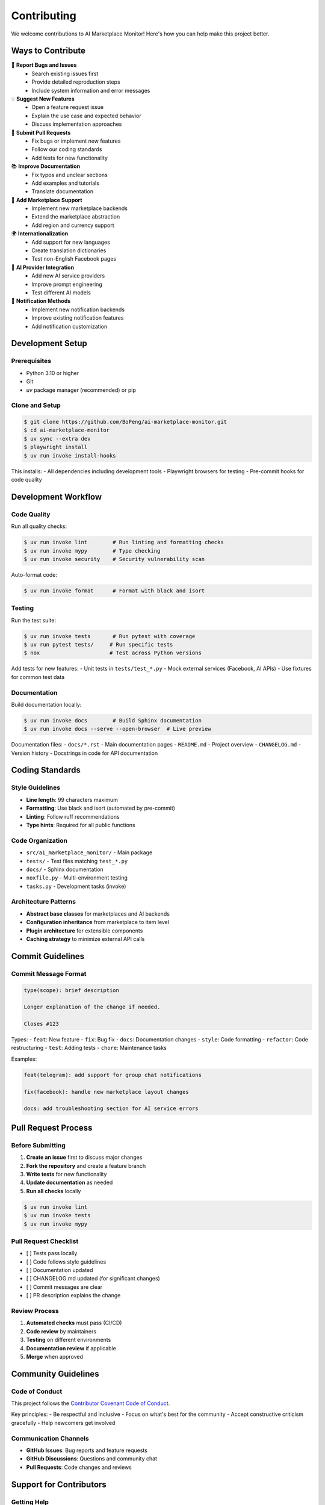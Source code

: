 ============
Contributing
============

We welcome contributions to AI Marketplace Monitor! Here's how you can help make this project better.

Ways to Contribute
==================

🐛 **Report Bugs and Issues**
   - Search existing issues first
   - Provide detailed reproduction steps
   - Include system information and error messages

💡 **Suggest New Features**
   - Open a feature request issue
   - Explain the use case and expected behavior
   - Discuss implementation approaches

🔧 **Submit Pull Requests**
   - Fix bugs or implement new features
   - Follow our coding standards
   - Add tests for new functionality

📚 **Improve Documentation**
   - Fix typos and unclear sections
   - Add examples and tutorials
   - Translate documentation

🏪 **Add Marketplace Support**
   - Implement new marketplace backends
   - Extend the marketplace abstraction
   - Add region and currency support

🌍 **Internationalization**
   - Add support for new languages
   - Create translation dictionaries
   - Test non-English Facebook pages

🤖 **AI Provider Integration**
   - Add new AI service providers
   - Improve prompt engineering
   - Test different AI models

📱 **Notification Methods**
   - Implement new notification backends
   - Improve existing notification features
   - Add notification customization

Development Setup
=================

Prerequisites
-------------

- Python 3.10 or higher
- Git
- `uv` package manager (recommended) or pip

Clone and Setup
---------------

.. code-block:: console

    $ git clone https://github.com/BoPeng/ai-marketplace-monitor.git
    $ cd ai-marketplace-monitor
    $ uv sync --extra dev
    $ playwright install
    $ uv run invoke install-hooks

This installs:
- All dependencies including development tools
- Playwright browsers for testing
- Pre-commit hooks for code quality

Development Workflow
===================

Code Quality
-----------

Run all quality checks:

.. code-block:: console

    $ uv run invoke lint        # Run linting and formatting checks
    $ uv run invoke mypy        # Type checking
    $ uv run invoke security    # Security vulnerability scan

Auto-format code:

.. code-block:: console

    $ uv run invoke format      # Format with black and isort

Testing
-------

Run the test suite:

.. code-block:: console

    $ uv run invoke tests       # Run pytest with coverage
    $ uv run pytest tests/     # Run specific tests
    $ nox                      # Test across Python versions

Add tests for new features:
- Unit tests in ``tests/test_*.py``
- Mock external services (Facebook, AI APIs)
- Use fixtures for common test data

Documentation
------------

Build documentation locally:

.. code-block:: console

    $ uv run invoke docs        # Build Sphinx documentation
    $ uv run invoke docs --serve --open-browser  # Live preview

Documentation files:
- ``docs/*.rst`` - Main documentation pages
- ``README.md`` - Project overview
- ``CHANGELOG.md`` - Version history
- Docstrings in code for API documentation

Coding Standards
===============

Style Guidelines
---------------

- **Line length**: 99 characters maximum
- **Formatting**: Use black and isort (automated by pre-commit)
- **Linting**: Follow ruff recommendations
- **Type hints**: Required for all public functions

Code Organization
----------------

- ``src/ai_marketplace_monitor/`` - Main package
- ``tests/`` - Test files matching ``test_*.py``
- ``docs/`` - Sphinx documentation
- ``noxfile.py`` - Multi-environment testing
- ``tasks.py`` - Development tasks (invoke)

Architecture Patterns
---------------------

- **Abstract base classes** for marketplaces and AI backends
- **Configuration inheritance** from marketplace to item level
- **Plugin architecture** for extensible components
- **Caching strategy** to minimize external API calls

Commit Guidelines
================

Commit Message Format
--------------------

.. code-block:: text

    type(scope): brief description

    Longer explanation of the change if needed.

    Closes #123

Types:
- ``feat``: New feature
- ``fix``: Bug fix
- ``docs``: Documentation changes
- ``style``: Code formatting
- ``refactor``: Code restructuring
- ``test``: Adding tests
- ``chore``: Maintenance tasks

Examples:

.. code-block:: text

    feat(telegram): add support for group chat notifications

    fix(facebook): handle new marketplace layout changes

    docs: add troubleshooting section for AI service errors

Pull Request Process
===================

Before Submitting
----------------

1. **Create an issue** first to discuss major changes
2. **Fork the repository** and create a feature branch
3. **Write tests** for new functionality
4. **Update documentation** as needed
5. **Run all checks** locally

.. code-block:: console

    $ uv run invoke lint
    $ uv run invoke tests
    $ uv run invoke mypy

Pull Request Checklist
---------------------

- [ ] Tests pass locally
- [ ] Code follows style guidelines
- [ ] Documentation updated
- [ ] CHANGELOG.md updated (for significant changes)
- [ ] Commit messages are clear
- [ ] PR description explains the change

Review Process
-------------

1. **Automated checks** must pass (CI/CD)
2. **Code review** by maintainers
3. **Testing** on different environments
4. **Documentation review** if applicable
5. **Merge** when approved

Community Guidelines
===================

Code of Conduct
---------------

This project follows the `Contributor Covenant Code of Conduct <https://www.contributor-covenant.org/version/2/1/code_of_conduct/>`_.

Key principles:
- Be respectful and inclusive
- Focus on what's best for the community
- Accept constructive criticism gracefully
- Help newcomers get involved

Communication Channels
---------------------

- **GitHub Issues**: Bug reports and feature requests
- **GitHub Discussions**: Questions and community chat
- **Pull Requests**: Code changes and reviews

Support for Contributors
========================

Getting Help
-----------

- **Documentation**: Start with this guide and the main docs
- **Issues**: Search existing issues for similar problems
- **Discussions**: Ask questions in GitHub Discussions
- **Code**: Read existing code for patterns and examples

Recognition
----------

Contributors are recognized in:
- ``CONTRIBUTORS.md`` file
- GitHub contributor graphs
- Release notes for significant contributions
- Special thanks in documentation

Getting Started with Your First Contribution
===========================================

Good First Issues
----------------

Look for issues labeled:
- ``good first issue`` - Simple changes perfect for newcomers
- ``documentation`` - Documentation improvements
- ``help wanted`` - Community input needed

Simple Contributions
-------------------

1. **Fix typos** in documentation
2. **Add examples** to configuration guide
3. **Improve error messages** for better user experience
4. **Add tests** for existing functionality
5. **Translate** interface messages

Example First Contribution
--------------------------

1. Find a typo in documentation
2. Fork the repository
3. Fix the typo in your fork
4. Submit a pull request
5. Celebrate your contribution! 🎉

Thank you for contributing to AI Marketplace Monitor!

